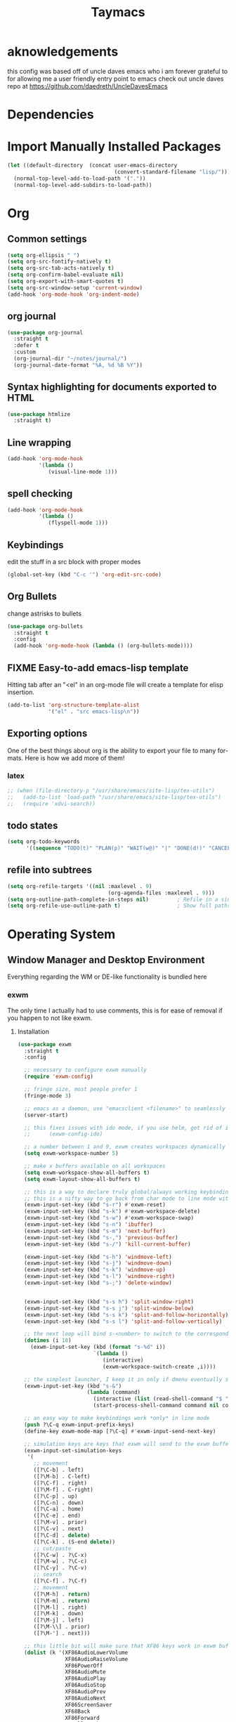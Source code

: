 #+STARTUP: overview
#+TITLE: Taymacs 
#+CREATOR: Taylor Hardy
#+LANGUAGE: en
#+OPTIONS: num:nil
#+ATTR_HTML: :style margin-left: auto; margin-right: auto;

* aknowledgements
this config was based off of uncle daves emacs who i am forever grateful to for allowing me a user friendly entry point to emacs check out uncle daves repo at https://github.com/daedreth/UncleDavesEmacs

* Dependencies 
* Import Manually Installed Packages
#+BEGIN_SRC emacs-lisp
  (let ((default-directory  (concat user-emacs-directory
                                    (convert-standard-filename "lisp/"))))
    (normal-top-level-add-to-load-path '("."))
    (normal-top-level-add-subdirs-to-load-path))
#+END_SRC

* Org
** Common settings

#+BEGIN_SRC emacs-lisp
  (setq org-ellipsis " ")
  (setq org-src-fontify-natively t)
  (setq org-src-tab-acts-natively t)
  (setq org-confirm-babel-evaluate nil)
  (setq org-export-with-smart-quotes t)
  (setq org-src-window-setup 'current-window)
  (add-hook 'org-mode-hook 'org-indent-mode)
#+END_SRC
** org journal
#+BEGIN_SRC emacs-lisp
  (use-package org-journal 
    :straight t
    :defer t
    :custom
    (org-journal-dir "~/notes/journal/")
    (org-journal-date-format "%A, %d %B %Y"))
#+END_SRC
** Syntax highlighting for documents exported to HTML
#+BEGIN_SRC emacs-lisp
  (use-package htmlize
    :straight t)
#+END_SRC

** Line wrapping
#+BEGIN_SRC emacs-lisp
  (add-hook 'org-mode-hook
            '(lambda ()
               (visual-line-mode 1)))
#+END_SRC
** spell checking
#+BEGIN_SRC emacs-lisp
  (add-hook 'org-mode-hook
            '(lambda ()
               (flyspell-mode 1)))
#+END_SRC
** Keybindings
edit the stuff in a src block with proper modes
#+BEGIN_SRC emacs-lisp
  (global-set-key (kbd "C-c '") 'org-edit-src-code)
#+END_SRC

** Org Bullets
change astrisks to bullets
#+BEGIN_SRC emacs-lisp
  (use-package org-bullets
    :straight t
    :config
    (add-hook 'org-mode-hook (lambda () (org-bullets-mode))))
#+END_SRC

** FIXME Easy-to-add emacs-lisp template
Hitting tab after an "<el" in an org-mode file will create a template for elisp insertion.
#+BEGIN_SRC emacs-lisp
  (add-to-list 'org-structure-template-alist
               '("el" . "src emacs-lisp\n"))
#+END_SRC

** Exporting options
One of the best things about org is the ability to export your file to many formats.
Here is how we add more of them!

*** latex
#+BEGIN_SRC emacs-lisp
  ;; (when (file-directory-p "/usr/share/emacs/site-lisp/tex-utils")
  ;;   (add-to-list 'load-path "/usr/share/emacs/site-lisp/tex-utils")
  ;;   (require 'xdvi-search))
#+END_SRC

** todo states
#+BEGIN_SRC emacs-lisp
  (setq org-todo-keywords
        '((sequence "TODO(t)" "PLAN(p)" "WAIT(w@)" "|" "DONE(d!)" "CANCELED(c@)" "MISSED(m@)")))
#+END_SRC
** refile into subtrees
#+BEGIN_SRC emacs-lisp
  (setq org-refile-targets '((nil :maxlevel . 9)
                                  (org-agenda-files :maxlevel . 9)))
  (setq org-outline-path-complete-in-steps nil)         ; Refile in a single go
  (setq org-refile-use-outline-path t)                  ; Show full paths for refiling
#+END_SRC
* Operating System
** Window Manager and Desktop Environment
Everything regarding the WM or DE-like functionality is bundled here

*** exwm
The only time I actually had to use comments, this is for ease of removal if you happen to not like exwm.
**** Installation
#+BEGIN_SRC emacs-lisp
  (use-package exwm
    :straight t
    :config

    ;; necessary to configure exwm manually
    (require 'exwm-config)

    ;; fringe size, most people prefer 1 
    (fringe-mode 3)

    ;; emacs as a daemon, use "emacsclient <filename>" to seamlessly edit files from the terminal directly in the exwm instance
    (server-start)

    ;; this fixes issues with ido mode, if you use helm, get rid of it
    ;;      (exwm-config-ido)

    ;; a number between 1 and 9, exwm creates workspaces dynamically so I like starting out with 1
    (setq exwm-workspace-number 5)

    ;; make x buffers available on all workspaces
    (setq exwm-workspace-show-all-buffers t)
    (setq exwm-layout-show-all-buffers t)

    ;; this is a way to declare truly global/always working keybindings
    ;; this is a nifty way to go back from char mode to line mode without using the mouse
    (exwm-input-set-key (kbd "s-r") #'exwm-reset)
    (exwm-input-set-key (kbd "s-k") #'exwm-workspace-delete)
    (exwm-input-set-key (kbd "s-w") #'exwm-workspace-swap)
    (exwm-input-set-key (kbd "s-n") 'ibuffer)
    (exwm-input-set-key (kbd "s-m") 'next-buffer)
    (exwm-input-set-key (kbd "s-,") 'previous-buffer)
    (exwm-input-set-key (kbd "s-/") 'kill-current-buffer) 

    (exwm-input-set-key (kbd "s-h") 'windmove-left)
    (exwm-input-set-key (kbd "s-j") 'windmove-down)
    (exwm-input-set-key (kbd "s-k") 'windmove-up)
    (exwm-input-set-key (kbd "s-l") 'windmove-right) 
    (exwm-input-set-key (kbd "s-;") 'delete-window) 


    (exwm-input-set-key (kbd "s-s h") 'split-window-right)
    (exwm-input-set-key (kbd "s-s j") 'split-window-below)
    (exwm-input-set-key (kbd "s-s k") 'split-and-follow-horizontally)
    (exwm-input-set-key (kbd "s-s l") 'split-and-follow-vertically)

    ;; the next loop will bind s-<number> to switch to the corresponding workspace
    (dotimes (i 10)
      (exwm-input-set-key (kbd (format "s-%d" i))
                          `(lambda ()
                             (interactive)
                             (exwm-workspace-switch-create ,i))))

    ;; the simplest launcher, I keep it in only if dmenu eventually stopped working or something
    (exwm-input-set-key (kbd "s-&")
                        (lambda (command)
                          (interactive (list (read-shell-command "$ ")))
                          (start-process-shell-command command nil command)))

    ;; an easy way to make keybindings work *only* in line mode
    (push ?\C-q exwm-input-prefix-keys)
    (define-key exwm-mode-map [?\C-q] #'exwm-input-send-next-key)

    ;; simulation keys are keys that exwm will send to the exwm buffer upon inputting a key combination
    (exwm-input-set-simulation-keys
     '(
       ;; movement
       ([?\C-b] . left)
       ([?\M-b] . C-left)
       ([?\C-f] . right)
       ([?\M-f] . C-right)
       ([?\C-p] . up)
       ([?\C-n] . down)
       ([?\C-a] . home)
       ([?\C-e] . end)
       ([?\M-v] . prior)
       ([?\C-v] . next)
       ([?\C-d] . delete)
       ([?\C-k] . (S-end delete))
       ;; cut/paste
       ([?\C-w] . ?\C-x)
       ([?\M-w] . ?\C-c)
       ([?\C-y] . ?\C-v)
       ;; search
       ([?\C-f] . ?\C-f)
       ;; movement
       ([?\M-h] . return)
       ([?\M-m] . return)
       ([?\M-l] . right)
       ([?\M-k] . down)
       ([?\M-j] . left)
       ([?\M-\\] . prior)
       ([?\M-'] . next)))

    ;; this little bit will make sure that XF86 keys work in exwm buffers as well
    (dolist (k '(XF86AudioLowerVolume
                 XF86AudioRaiseVolume
                 XF86PowerOff
                 XF86AudioMute
                 XF86AudioPlay
                 XF86AudioStop
                 XF86AudioPrev
                 XF86AudioNext
                 XF86ScreenSaver
                 XF68Back
                 XF86Forward
                 Scroll_Lock
                 print))
      (cl-pushnew k exwm-input-prefix-keys))

    (require 'exwm-randr)
    (setq exwm-randr-workspace-output-plist '(0 "eDP-1" 1 "eDP-1" 2 "HDMI-1"  3 "HDMI-1"  4 "HDMI-1"  5 "HDMI-1"   ))
    (add-hook 'exwm-randr-screen-change-hook
              (lambda ()
                (start-process-shell-command
                 "xrandr" nil "xrandr --output HDMI-1 --mode 1920x1080 --pos 0x0 --rotate normal --output eDP-1 --primary --mode 1920x1200 --pos 1920x300 --rotate normal")))
    (exwm-randr-enable)
    ;; this just enables exwm, it started automatically once everything is ready
    (exwm-enable))'
  (shell-command "picom --config ~/.config/picom.conf -b")
#+END_SRC
*** Multi monitor
#+BEGIN_SRC emacs-lisp
#+END_SRC
*** exwm edit
#+BEGIN_SRC emacs-lisp
  (use-package exwm-edit
    :straight t)
#+END_SRC
*** System tray
#+BEGIN_SRC emacs-lisp
  (require 'exwm-systemtray)
  (exwm-systemtray-enable)
#+END_SRC

*** Launchers
**** dmenu for emacs
#+BEGIN_SRC emacs-lisp
  (use-package dmenu
    :straight t
    :bind
    ("s-SPC" . 'dmenu))
#+END_SRC
*** windows
**** switch-window
switch window uses an ace type jump if more than 2 windows are open
#+BEGIN_SRC emacs-lisp
  (use-package switch-window
    :straight t
    :config
    (setq switch-window-input-style 'minibuffer)
    (setq switch-window-increase 4)
    (setq switch-window-threshold 2)
    (setq switch-window-shortcut-style 'qwerty)
    (setq switch-window-qwerty-shortcuts
          '("a" "s" "d" "f" "j" "k" "l" "i" "o"))
    :bind
    ([remap other-window] . switch-window))
#+END_SRC

**** Following window splits
After you split a window, your focus remains in the previous one.
This annoyed me so much I wrote these two, they take care of it.
#+BEGIN_SRC emacs-lisp
  (defun split-and-follow-horizontally ()
    (interactive)
    (split-window-below)
    (balance-windows)
    (other-window 1))
  (global-set-key (kbd "C-x 2") 'split-and-follow-horizontally)

  (defun split-and-follow-vertically ()
    (interactive)
    (split-window-right)
    (balance-windows)
    (other-window 1))
  (global-set-key (kbd "C-x 3") 'split-and-follow-vertically)
#+END_SRC
*** Dashboard
Dashboard with recent files and projects
#+BEGIN_SRC emacs-lisp
  (use-package dashboard
    :straight t
    :config
    (dashboard-setup-startup-hook)
    (setq dashboard-startup-banner "~/.emacs.d/img/dashLogo.png")
    (setq dashboard-items '((recents  . 5)
                            (projects . 5)))
    (setq dashboard-banner-logo-title "TAYMACS"))
#+END_SRC

*** Modeline
**** Clock
***** Time format
#+BEGIN_SRC emacs-lisp
  (setq display-time-24hr-format nil)
  (setq display-time-format "%H:%M %m/%d")
#+END_SRC

***** Enabling the mode
This turns on the clock globally.
#+BEGIN_SRC emacs-lisp
  (display-time-mode 1)
#+END_SRC
*** screen reader
**** eloud
#+BEGIN_SRC emacs-lisp
  (use-package eloud
    :straight t
    :config
    (setq eloud-espeak-path "/usr/bin/espeak"))
#+END_SRC

*** Diminishing modes
Your modeline is sacred, and if you have a lot of modes enabled, as you will if you use this config,
you might end up with a lot of clutter there, the package =diminish= disables modes on the mode line but keeps
them running, it just prevents them from showing up and taking up space.

*THIS WILL BE REMOVED SOON AS USE-PACKAGE HAS THE FUNCTIONALITY BUILT IN*

Edit this list as you see fit!
#+BEGIN_SRC emacs-lisp
  (use-package diminish
    :straight t
    :init
    (diminish 'which-key-mode)
    (diminish 'linum-relative-mode)
    (diminish 'hungry-delete-mode)
    (diminish 'visual-line-mode)
    (diminish 'subword-mode)
    (diminish 'beacon-mode)
    (diminish 'irony-mode)
    (diminish 'page-break-lines-mode)
    (diminish 'auto-revert-mode)
    (diminish 'rainbow-delimiters-mode)
    (diminish 'editorconfig-mode)
    (diminish 'subl-mode)
    (diminish 'emo-mode)
    (diminish 'org-indent-mode)
    (diminish 'projectile-mode)
    (diminish 'helm-mode)
    (diminish 'company-mode)
    (diminish 'undo-tree-mode)
    (diminish 'ivy-mode)
    (diminish 'flycheck-mode)
    (diminish 'evil-collection-unimpaired-mode)
    (diminish 'yas-minor-mode)
    (diminish 'org-src-mode)
    (diminish 'eldoc-mode)
    (diminish 'coverlay-minor-mode)
    (diminish 'css-in-js-mode)
    (diminish 'rainbow-mode))
#+END_SRC
*** DONE emacs notification system
- State "DONE"       from "TODO"       [2023-01-25 Wed 20:18]
#+BEGIN_SRC emacs-lisp
  (use-package alert
    :straight t
    :init
    (setq alert-default-style 'notifications)) ;using wired-notif
#+END_SRC

** buffer management
*** Always murder current buffer
Doing =C-x k= should kill the current buffer at all times, we have =ibuffer= for more sophisticated thing.
#+BEGIN_SRC emacs-lisp
  (defun kill-current-buffer ()
    "Kills the current buffer."
    (interactive)
    (kill-buffer (current-buffer)))
  (global-set-key (kbd "C-x k") 'kill-current-buffer)
#+END_SRC

*** Kill buffers without asking for confirmation
Unless you have the muscle memory, I recommend omitting this bit, as you may lose progress for no reason when working.
#+BEGIN_SRC emacs-lisp
  (setq kill-buffer-query-functions (delq 'process-kill-buffer-query-function kill-buffer-query-functions))
#+END_SRC

*** Turn switch-to-buffer into ibuffer
I don't understand how ibuffer isn't the default option by now.
It's vastly superior in terms of ergonomics and functionality, you can delete buffers, rename buffer, move buffers, organize buffers etc.
#+BEGIN_SRC emacs-lisp
  (global-set-key (kbd "C-x b") 'ibuffer)
#+END_SRC

**** expert-mode
If you feel like you know how ibuffer works and need not to be asked for confirmation after every serious command, enable this as follows.
#+BEGIN_SRC emacs-lisp
  ;;(setq ibuffer-expert t)
#+END_SRC

*** rename eww buffer to title of page
#+BEGIN_SRC emacs-lisp
  (when (fboundp 'eww)
    (defun xah-rename-eww-buffer ()
      "Rename `eww-mode' buffer so sites open in new page.
  URL `http://xahlee.info/emacs/emacs/emacs_eww_web_browser.html'
  Version 2017-11-10"
      (let (($title (plist-get eww-data :title)))
        (when (eq major-mode 'eww-mode )
          (if $title
              (rename-buffer (concat "eww " $title ) t)
            (rename-buffer "eww" t)))))

    (add-hook 'eww-after-render-hook 'xah-rename-eww-buffer))
#+END_SRC

*** Editing with sudo
Pretty self-explanatory, useful as hell if you use exwm.
#+BEGIN_SRC emacs-lisp
  (use-package sudo-edit
    :straight t
    :bind
    ("s-e" . sudo-edit))
#+END_SRC

*** autoname the buffers
#+BEGIN_SRC emacs-lisp
  ;; autoname buffers
  (add-hook 'exwm-update-class-hook
            (lambda ()
              (exwm-workspace-rename-buffer exwm-class-name)))
#+END_SRC

** system admin
#+BEGIN_SRC emacs-lisp
  (use-package helm-system-packages
    :straight t)
#+END_SRC
* Command Completion
** helm
#+BEGIN_SRC emacs-lisp
  (use-package helm
    :straight t
    :bind
    ("C-x C-f" . 'helm-find-files)
    ("C-x C-b" . 'helm-buffers-list)
    ("M-x" . 'helm-M-x)
    :config
    ;; (defun daedreth/helm-hide-minibuffer ()
    ;;   (when (with-helm-buffer helm-echo-input-in-header-line)
    ;;     (let ((ov (make-overlay (point-min) (point-max) nil nil t)))
    ;;       (overlay-put ov 'window (selected-window))
    ;;       (overlay-put ov 'face
    ;;                    (let ((bg-color (face-background 'default nil)))
    ;;                      `(:background ,bg-color :foreground ,bg-color)))
    ;;       (setq-local cursor-type nil))))
    ;; (add-hook 'helm-minibuffer-set-up-hook 'daedreth/helm-hide-minibuffer)

    ;; (setq helm-autoresize-max-height 0
    ;;       helm-autoresize-min-height 40
    ;;       helm-M-x-fuzzy-match t
    ;;       helm-buffers-fuzzy-matching t
    ;;       helm-recentf-fuzzy-match t
    ;;       helm-semantic-fuzzy-match t
    ;;       helm-imenu-fuzzy-match t
    ;;       helm-split-window-in-side-p nil
    ;;       helm-move-to-line-cycle-in-source nil
    ;;       helm-ff-search-library-in-sexp t
    ;;       helm-scroll-amount 8 
    ;;       helm-echo-input-in-header-line t)
    :init
    (helm-mode 1))

  ;; (require 'helm-config)    
  (helm-autoresize-mode 0)
  ;; (define-key helm-find-files-map (kbd "C-b") 'helm-find-files-up-one-level)
  ;; (define-key helm-find-files-map (kbd "C-f") 'helm-execute-persistent-action)
  #+END_SRC
*** silver searcher helm
  #+BEGIN_SRC emacs-lisp
    (use-package helm-ag
      :straight t)
  #+END_SRC
#+END_SRC
* Configuration
** Visiting the configuration
Quickly edit =~/.emacs.d/config.org=
#+BEGIN_SRC emacs-lisp
  (defun config-visit ()
    (interactive)
    (find-file "~/.emacs.d/config.org"))
  (global-set-key (kbd "C-c e") 'config-visit)
#+END_SRC

** Reloading the configuration
Simply pressing =Control-c r= will reload this file, very handy.
You can also manually invoke =config-reload=.
#+BEGIN_SRC emacs-lisp
  (defun config-reload ()
    "Reloads ~/.emacs.d/config.org at runtime"
    (interactive)
    (org-babel-load-file (expand-file-name "~/.emacs.d/config.org")))
  (global-set-key (kbd "C-c r") 'config-reload)
#+END_SRC
** which-key
automatic cheat sheet once you press part of a key series
#+BEGIN_SRC emacs-lisp
  (use-package which-key
    :straight t
    :config
    (which-key-mode))
#+END_SRC
* Applications
** youtube-dl
#+BEGIN_SRC emacs-lisp
  (defun play-youtube (url)
    "plays youtube."
    (interactive "sUrl of video: ")
  (shell-command (concat "youtube-dl " url " --add-metadata --write-info-json &" ))
  (emms-add-file (substring (shell-command-to-string (concat "youtube-dl " url " --get-filename ")) 0 -1)))

#+END_SRC
** irc
*** circe
*** erc, also known as "a way to ask for help on #emacs"
**** TODO find a way to ignore some channels and only show notifications in modeline
**** Some common settings
This also hides some of the channel messages to avoid cluttering the buffer.
The other line changes the prompt for each channel buffer to match the channel name,
this way you always know who you are typing to.
#+BEGIN_SRC emacs-lisp
  (setq erc-nick "htayj")
  (setq erc-prompt (lambda () (concat "[" (buffer-name) "]")))
  (setq erc-hide-list '("JOIN" "PART" "QUIT"))
  (setq erc-interpret-mirc-color t)
  (setq erc-modules
     '(completion log notifications hl-nicks netsplit fill button match track readonly networks ring autojoin noncommands irccontrols move-to-prompt stamp menu list))
  '(erc-prompt-for-password nil)


  (setq erc-track-exclude-types '("JOIN" "KICK" "NICK" "PART" "333" "353"))
#+END_SRC

**** selectable server list
this changes the =erc= history to include the server I connect to often.
#+BEGIN_SRC emacs-lisp
  (setq erc-server-history-list '("irc.libera.chat"
                                   "irc.deft.com"
                                   "localhost"))
  (setq erc-autojoin-channels-alist '( ("libera.chat" "#pine64" "#fsf" "#searx" "#guix" "#emacs" "#hurd" "#guix" "#lisp" "##trans" "##transgeeks") ))

  (setq erc-autojoin-timing 'ident)

  (setq erc-track-exclude
     '("##latinitas" "##latin" "#EsperantoAmeriko#1" "#kulupupitokipona#1"))
#+END_SRC

**** Nick highlighting
You can even highlight nicks to make the buffers a bit more visually pleasing and easier to look at.
#+BEGIN_SRC emacs-lisp
  (use-package erc-hl-nicks
    :straight t
    :config
    (erc-update-modules))
#+END_SRC
*** ELIM
#+BEGIN_SRC emacs-lisp
  ;; (add-to-list 'load-path "~/elim/elisp")
  ;; (load-library "garak")
#+END_SRC
*** Circe
another irc client
#+BEGIN_SRC emacs-lisp
    (use-package circe
      :straight t)
#+END_SRC
** EMMS 
There is many backends, many players and codecs for EMMS, we use mpd now.

**** Basic setup for mpd
The non XF86 keys are made to be somewhat logical to follow and easy to remember.
At the bottom part of the configuration, you will notice how XF86 keys are used
by default, so unless you keyboard is broken it should work out of the box.
Obviously you might have to adjust /server-name/ and /server-port/ to fit your configuration.
#+BEGIN_SRC emacs-lisp
  (use-package emms
    :straight t
    :config
    (require 'emms-setup)
    ;; (require 'emms-player-mpd)
    (emms-all) ; don't change this to values you see on stackoverflow questions if you expect emms to work
    (setq emms-seek-seconds 5)
    (emms-default-players)
    (setq emms-player-list '(emms-player-mpd))
    (setq emms-info-functions '(emms-info-mpd))
    (setq emms-player-mpd-server-name "localhost")
    (setq emms-player-mpd-server-port "6600")     
    (setq emms-source-file-default-directory "~/Media/")
    :bind
    ;; ("s-m p" . emms)
    ;; ("s-m b" . emms-smart-browse)
    ;; ("s-m r" . emms-player-mpd-update-all-reset-cache)
    ("<XF86AudioPrev>" . emms-previous)
    ("<XF86AudioNext>" . emms-next)
    ("<XF86AudioPlay>" . emms-pause)
    ("<XF86AudioPause>" . emms-pause)
    ("<XF86AudioStop>" . emms-stop))
#+END_SRC

**** MPC Setup
***** Setting the default port
We use non-default settings for the socket, to use the built in =mpc= functionality we need to set up a variable.
Adjust according to your setup.
#+BEGIN_SRC emacs-lisp
  (setq mpc-host "localhost:6601")
#+END_SRC
**** mpv
#+BEGIN_SRC emacs-lisp
  ;;   (use-package emms-player-mpv
  ;; :straight t
  ;; :config
  ;; (add-to-list 'emms-player-list 'emms-player-mpv))
#+END_SRC
**** Some more fun stuff
***** Starting the daemon from within emacs
If you have an absolutely massive music library, it might be a good idea to get rid of =mpc-update=
and only invoke it manually when needed.
#+BEGIN_SRC emacs-lisp
  (defun mpd/start-music-daemon ()
    "Start MPD, connects to it and syncs the metadata cache."
    (interactive)
    (shell-command "mpd")
    (mpd/update-database)
    (emms-player-mpd-connect)
    (emms-cache-set-from-mpd-all)
    (message "MPD Started!"))
  ;;(global-set-key (kbd "s-m c") 'mpd/start-music-daemon)
#+END_SRC

***** Killing the daemon from within emacs
#+BEGIN_SRC emacs-lisp
  (defun mpd/kill-music-daemon ()
    "Stops playback and kill the music daemon."
    (interactive)
    (emms-stop)
    (call-process "killall" nil nil nil "mpd")
    (message "MPD Killed!"))
  ;;(global-set-key (kbd "s-m k") 'mpd/kill-music-daemon)
#+END_SRC
***** Updating the database easily.
#+BEGIN_SRC emacs-lisp
  (defun mpd/update-database ()
    "Updates the MPD database synchronously."
    (interactive)
    (call-process "mpc" nil nil nil "update")
    (message "MPD Database Updated!"))
  ;;(global-set-key (kbd "s-m u") 'mpd/update-database)
#+END_SRC
*** Audio controls
This is a set of bindings to my XF86 keys that invokes pulsemixer with the correct parameters

**** Volume modifier
It goes without saying that you are free to modify the modifier as you see fit, 4 is good enough for me though.
#+BEGIN_SRC emacs-lisp
  (defconst volumeModifier "4")
#+END_SRC

**** Functions to start processes
#+BEGIN_SRC emacs-lisp
  (defun audio/mute ()
    (interactive)
    (start-process "audio-mute" nil "pulsemixer" "--toggle-mute"))

  (defun audio/raise-volume ()
    (interactive)
    (start-process "raise-volume" nil "pulsemixer" "--change-volume" (concat "+" volumeModifier)))

  (defun audio/lower-volume ()
    (interactive)
    (start-process "lower-volume" nil "pulsemixer" "--change-volume" (concat "-" volumeModifier)))
#+END_SRC

**** Keybindings to start processes
You can also change those if you'd like, but I highly recommend keeping 'em the same, chances are, they will just work.
#+BEGIN_SRC emacs-lisp
  (global-set-key (kbd "<XF86AudioMute>") 'audio/mute)
  (global-set-key (kbd "<XF86AudioRaiseVolume>") 'audio/raise-volume)
  (global-set-key (kbd "<XF86AudioLowerVolume>") 'audio/lower-volume)
#+END_SRC
** File Manager
*** Dired
#+BEGIN_SRC emacs-lisp
  (setq-default dired-listing-switches "-alh")
  (use-package all-the-icons-dired
    :straight t
    :hook (dired-mode . all-the-icons-dired-mode)
    )
#+END_SRC
** The terminal
*** Default shell
#+BEGIN_SRC emacs-lisp
  (defvar my-term-shell "/bin/bash")
  (defadvice ansi-term (before force-bash)
    (interactive (list my-term-shell)))
  (ad-activate 'ansi-term)
#+END_SRC
** web browser
*** elpher for gopher and gem
#+BEGIN_SRC emacs-lisp
  (use-package elpher
    :straight t)
#+END_SRC
*** w3m
#+BEGIN_SRC emacs-lisp
  (use-package w3m
    :straight t)
#+END_SRC
*** ace-link for eww 
#+BEGIN_SRC emacs-lisp
  (use-package ace-link
    :straight t
    :config
    (ace-link-setup-default)
  )


#+END_SRC
** elfeed
replacing gnus with elfeed
*** COMMENT elfeed itself
#+BEGIN_SRC emacs-lisp
  (use-package elfeed
    :straight t
    :custom
    (elfeed-search-filter "@6-months-ago +unread -vid"))
#+END_SRC
*** COMMENT elfeed goodies
*** COMMENT org mode feed list
#+BEGIN_SRC emacs-lisp
    (use-package elfeed-org
      :straight t
    :config
(elfeed-org)
(setq rmh-elfeed-org-files (list "~/Dropbox/newsfeeds.org" )))
#+END_SRC
** COMMENT gnus
*** COMMENT hackernews in gnus
i may turn this back on once i have a better grasp of gnus

#+BEGIN_SRC emacs-lisp
    (use-package nnhackernews
      :straight t
    :config
(add-to-list 'gnus-secondary-select-methods '(nnhackernews "")))

#+END_SRC
*** reddit in gnus
i may turn this back on once i have a better grasp of gnus
#+BEGIN_SRC emacs-lisp
  ;; (use-package nnreddit
  ;; :straight t
  ;; :config 

  ;; (add-to-list 'gnus-secondary-select-methods '(nnreddit "")))
#+END_SRC
*** convert atom feeds to rss
#+BEGIN_SRC emacs-lisp

  ;; (require 'mm-url)
  ;; (defadvice mm-url-insert (after DE-convert-atom-to-rss () )
  ;;   "Converts atom to RSS by calling xsltproc."
  ;;   (when (re-search-forward "xmlns=\"http://www.w3.org/.*/Atom\"" 
  ;; 			   nil t)
  ;;     (goto-char (point-min))
  ;;     (message "Converting Atom to RSS... ")
  ;;     (call-process-region (point-min) (point-max) 
  ;; 			 "xsltproc" 
  ;; 			 t t nil 
  ;; 			 (expand-file-name "~/atom2rss.xsl") "-")
  ;;     (goto-char (point-min))
  ;;     (message "Converting Atom to RSS... done")))

  ;; (ad-activate 'mm-url-insert)

#+END_SRC

** DONE COMMENT slack
- State "DONE"       from "TODO"       [2023-01-25 Wed 20:18]
#+BEGIN_SRC emacs-lisp
  ;; https://github.com/jackellenberger/emojme#user-content-finding-a-slack-cookie

  (use-package websocket :straight t)
  (use-package request :straight t)
  (use-package oauth2 :straight t)
  (use-package slack
    :straight t
    :after evil
    :init
    (setq slack-buffer-emojify t) ;; if you want to enable emoji, default nil
    (setq slack-prefer-current-team t)
    :config
    (slack-register-team
     :name "codemettle"
     :default t
     :token (auth-source-pick-first-password
           :host "codemettle.slack.com"
           :user "slack^token")
     :cookie (auth-source-pick-first-password
           :host "codemettle.slack.com"
           :user "slack^cookie")
     :subscribed-channels '(random)
     :full-and-display-names t)
    (evil-define-key 'normal slack-info-mode-map
      ",u" 'slack-room-update-messages)
    (evil-define-key 'normal slack-mode-map
      ",c" 'slack-buffer-kill
      ",ra" 'slack-message-add-reaction
      ",rr" 'slack-message-remove-reaction
      ",rs" 'slack-message-show-reaction-users
      ",pl" 'slack-room-pins-list
      ;; ",pa" 'slack-message-pins-add
      ;; ",pr" 'slack-message-pins-remove
      ",mm" 'slack-message-write-another-buffer
      ",me" 'slack-message-edit
      ",md" 'slack-message-delete
      ",u" 'slack-room-update-messages
      ",2" 'slack-message-embed-mention
      ",3" 'slack-message-embed-channel
      "\C-n" 'slack-buffer-goto-next-message
      "\C-p" 'slack-buffer-goto-prev-message)
    (evil-define-key 'normal slack-edit-message-mode-map
      ",k" 'slack-message-cancel-edit
      ",s" 'slack-message-send-from-buffer
      ",2" 'slack-message-embed-mention
      ",3" 'slack-message-embed-channel) )


  (use-package helm-slack
    :straight (helm-slack :type git :host github :repo "yuya373/helm-slack") 
    :after (slack)) ;; optional
#+END_SRC

** gptel for a real interface to chatgpt

#+BEGIN_SRC emacs-lisp
  (use-package gptel
    :straight t
    :config
    (setq gptel-api-key (auth-source-pick-first-password
             :host "chatgpt")))
#+END_SRC


** TODO discord in emacs
** TODO everything in emacs
** TODO email
#+BEGIN_SRC emacs-lisp

  ;; (use-package mu4e
  ;;   :straight t)
  (setq
    rmail-primary-inbox-list '("pop://taylor%40taylorhardy.net@pop.gmail.com")
    rmail-preserve-inbox t
    user-full-name "Taylor Hardy"
    user-mail-address "taylor@taylorhardy.net")
#+END_SRC
** byzanz record
use byzanz to record the screen, with ability to select region
#+BEGIN_SRC emacs-lisp
  (defun emacs-byzanz-record (&optional w h x y)
    (interactive)

      (add-to-list 'display-buffer-alist
      (cons "emacs-record" (cons #'display-buffer-no-window nil)))
    (async-shell-command (format "byzanz-record -e \"bash -c 'exec -a emacs_record sleep infinity'\" %s" (concat (getenv "HOME") "/" (subseq (number-to-string (float-time)) 0 10) ".gif")) "emacs-record")
   )

  (defun emacs-byzanz-record-stop ()
    (interactive)
    (shell-command "pkill -xef 'emacs_record infinity'")
    )
  (defun byzanz-record-region ()
    (interactive)
    (when window-system
        (call-process "import" nil nil nil ".newScreen.png")
        (let ((width (shell-command-to-string "identify -format '%w' .newScreen.png"))
              (height (shell-command-to-string "identify -format '%h' .newScreen.png"))
              (xoff (shell-command-to-string "identify -format '%X' .newScreen.png"))
              (yoff (shell-command-to-string "identify -format '%Y' .newScreen.png")))
          (message (format "capturing on: w:%s h:%s X:%s Y:%s" width height xoff yoff))
          (message (format "byzanz-record -w %s -h %s -x %s -y %s -e \"bash -c 'exec -a emacs_record sleep infinity'\" %s" width height xoff yoff (concat (getenv "HOME") "/" (subseq (number-to-string (float-time)) 0 10) ".gif")) )
          (add-to-list 'display-buffer-alist
                       (cons "emacs-record" (cons #'display-buffer-no-window nil)))
          (async-shell-command (format "byzanz-record -w %s -h %s -x %s -y %s -e \"bash -c 'exec -a emacs_record sleep infinity'\" %s" width height xoff yoff (concat (getenv "HOME") "/" (subseq (number-to-string (float-time)) 0 10) ".gif")) "emacs-record" )
          )
        (call-process "rm" nil nil nil ".newScreen.png")
        (message "byzanz capture started")) )
#+END_SRC

** COMMENT eaf
gui applications from inside emacs using python repl connected to the lisp
#+BEGIN_SRC emacs-lisp
  (use-package eaf
    :load-path "~/.emacs.d/site-lisp/emacs-application-framework" ; Set to "/usr/share/emacs/site-lisp/eaf" if installed from AUR
    :custom
    (eaf-find-alternate-file-in-dired t)
    :config
    (define-key dired-mode-map (kbd "e") 'eaf-open-this-from-dired)
    (require 'eaf-camera)
    (require 'eaf-music-player)
    (require 'eaf-org-previewer)
    (require 'eaf-pdf-viewer)
    (require 'eaf-jupyter)
    (require 'eaf-video-player)
    (require 'eaf-browser)
    (require 'eaf-markdown-previewer)
    (require 'eaf-image-viewer)
    (require 'eaf-mindmap)
    (require 'eaf-system-monitor))
#+END_SRC


** Default browser
I use eww for most browsing, and I use qutebrowser when I need to open something in an external browser.
#+BEGIN_SRC emacs-lisp
  (setq browse-url-browser-function 'eww-browse-url
        browse-url-generic-program "qutebrowser")

  (setq eww-search-prefix "http://www.duckduckgo.com/lite?q=")
  ;; (setq eww-search-prefix "http://localhost/?preferences=eJx9VsFu5DYM_Zr6YiTodg89zaFoUewCBbJosr0atER7uJZErSSPo3x9qRmPR55se8ggpqnHR_KRsoKEIwfCeBjRYQDTGHDjDCMe0D18fW4MKzDloYE5sWLrDSY8nJ8GVnM8vIQZGwjqSCfsEmvIhz_BRGzICkznA79eLRbTkfXhy9PzSxNhwIjl3OHnJh3R4iFSQW8Cxtmk2LHrHC5dgn49rpk6ecnmhOHAII-PHMaGo4LwEFMWnoZHUqzx1IA-gVOouzXICkEReiNWdCM5SZus7rtuTf6nX35faCJLjva2PtfPGHghXVscCKXaUDj0GMauo1QQOGhHU-0BbyYHUrG2RbTgEqk2qiMbEMSoCCULeWezRcshtymAi0Yat2Mweta6cBjIYBTDRGqCKPB2jqQKOBvSiUNAJ8Xd_AJqTUl4lm7FM4k3B7bGDnOfR7RxTebDa-XtMsAtBrkTaeJZXOUf5OKxHEVAUWLjji_zaLD1BnIL3leE9KzR1a4V6DVOhiPzD9OPrAhMa1ETlGQShOSLDivnQQcu_btGtPwNcbpTQSJ2EHZ9_75Id9pL6lUJtkpvKWsevWDvCEqERBavRSw6-z5z2jklkWTGCnoOPThN6gdkZhelePFYedc1tXwirDmlk4W3XTSfPa1sEk-ZE8cjT-BuZS4kT5zvyrfOeks77Q4BLBjqA66YeRxXtVX68ENsLwN5M4KfWkshcKXekUaZU4hpJ4T6dDWOKVt2Rmq3YxmnvYZtXzqy1eOq-zoDxDbykBYI2GoKqCSBvKajZzWVv1F0t2Bf6ocJzJ4Is7kb6EK2LIO2_KxQ19Cy3QoTpdRDOlXUNjFXytg36OZKyUC_4g6B3ESgam3CPMhG362KDx8__vpaYfRBtlftcAQxlZ8V9zLjG-ZlDC7HK5htDK49XPiVJnaPknzMjp0ssF1H1ircTWwtmw1JdKghQX3ccB8TPoZ6oCLPQe2C9JR6aRqmd118P8ceMaS5r0VSk7lNtx5bjYNcEmUsd_2uRVLpogdRkfTOe3JjKai3K5-dpDcmd92-lqGX07sSyLTJVmiLJe6nsVSjZ57eGeWeipTyvblIcRMkOajSjd_8o1_cfw7i5sgeXUDPlQQuyrl4NOj2Vy87fD_MlxPX82ep_W_KZ8_bte7NLODx8IljklsM5XtB1uH5Av3szi1DuVMDmwL2JIS735RCUe0fT5_FdwniIG_-IftgaMLuyGnCfOO-4ZfNe3kQ95cAorHQff37LwGR1YtBrM9ohk6icrBwVsrZdk5YShVAlFVMn15evjxXsa8urlOXr7MsnzBGdlEjskCJ_S8t36lz&q=" )
#+END_SRC


shrface for eww that is more like org mode
#+BEGIN_SRC emacs-lisp
  ;; (use-package shrface
  ;;   :defer t
  ;;   :straight t
  ;;   :config
  ;;   (shrface-basic)
  ;;   (shrface-trial)
  ;;   (setq shrface-href-versatile t))

  ;; (use-package eww
  ;;   :init
  ;;   (add-hook 'eww-after-render-hook #'shrface-mode)
  ;;   :config
  ;;   (require 'shrface))

#+END_SRC


sometimes i load a page and it has a lot of animated images and it makes eww crawl, or it has big images that make the page hard to read, so I dont open images by default, but this neat script i found lets you turn on and off images.
#+BEGIN_SRC emacs-lisp
  (defun my/eww-toggle-images ()
    "Toggle whether images are loaded and reload the current page from cache."
    (interactive)
    (setq-local shr-inhibit-images (not shr-inhibit-images))
    (eww-reload t)
    (message "Images are now %s"
             (if shr-inhibit-images "off" "on")))

  ;; (define-key eww-mode-map (kbd "I") #'my/eww-toggle-images)
  ;; (define-key eww-link-keymap (kbd "I") #'my/eww-toggle-images)

  ;; minimal rendering by default
  (setq-default shr-inhibit-images t)   ; toggle with `I`
  (setq-default shr-use-fonts nil)      ; toggle with `F`
#+END_SRC

this highlights syntax in eww, good for elisp snippets on the wiki.
#+BEGIN_SRC emacs-lisp
  ;; syntax highlighting 
  (use-package language-detection
    :straight t
    :config
    (require 'cl-lib)

    (defun eww-tag-pre (dom)
      (let ((shr-folding-mode 'none)
            (shr-current-font 'default))
        (shr-ensure-newline)
        (insert (eww-fontify-pre dom))
        (shr-ensure-newline)))

    (defun eww-fontify-pre (dom)
      (with-temp-buffer
        (shr-generic dom)
        (let ((mode (eww-buffer-auto-detect-mode)))
          (when mode
            (eww-fontify-buffer mode)))
        (buffer-string)))

    (defun eww-fontify-buffer (mode)
      (delay-mode-hooks (funcall mode))
      (font-lock-default-function mode)
      (font-lock-default-fontify-region (point-min)
                                        (point-max)
                                        nil))

    (defun eww-buffer-auto-detect-mode ()
      (let* ((map '((ada ada-mode)
                    (awk awk-mode)
                    (c c-mode)
                    (cpp c++-mode)
                    (clojure clojure-mode lisp-mode)
                    (csharp csharp-mode java-mode)
                    (css css-mode)
                    (dart dart-mode)
                    (delphi delphi-mode)
                    (emacslisp emacs-lisp-mode)
                    (erlang erlang-mode)
                    (fortran fortran-mode)
                    (fsharp fsharp-mode)
                    (go go-mode)
                    (groovy groovy-mode)
                    (haskell haskell-mode)
                    (html html-mode)
                    (java java-mode)
                    (javascript javascript-mode)
                    (json json-mode javascript-mode)
                    (latex latex-mode)
                    (lisp lisp-mode)
                    (lua lua-mode)
                    (matlab matlab-mode octave-mode)
                    (objc objc-mode c-mode)
                    (perl perl-mode)
                    (php php-mode)
                    (prolog prolog-mode)
                    (python python-mode)
                    (r r-mode)
                    (ruby ruby-mode)
                    (rust rust-mode)
                    (scala scala-mode)
                    (shell shell-script-mode)
                    (smalltalk smalltalk-mode)
                    (sql sql-mode)
                    (swift swift-mode)
                    (visualbasic visual-basic-mode)
                    (xml sgml-mode)))
             (language (language-detection-string
                        (buffer-substring-no-properties (point-min) (point-max))))
             (modes (cdr (assoc language map)))
             (mode (cl-loop for mode in modes
                            when (fboundp mode)
                            return mode)))
        (message (format "%s" language))
        (when (fboundp mode)
          mode)))

    (setq shr-external-rendering-functions
          '((pre . eww-tag-pre))))

#+END_SRC

** shr settings
#+BEGIN_SRC emacs-lisp
  (setq shr-indentation 2
        shr-width 90)
#+END_SRC

** Screenshots
I don't need scrot to take screenshots, or shutter or whatever tools you might have. This is enough.
These won't work in the terminal version or the virtual console, obvious reasons.

*** Screenshotting the entire screen
#+BEGIN_SRC emacs-lisp
  (defun daedreth/take-screenshot ()
    "Takes a fullscreen screenshot of the current workspace"
    (interactive)
    (when window-system
      (loop for i downfrom 3 to 1 do
            (progn
              (message (concat (number-to-string i) "..."))
              (sit-for 1)))
      (message "Cheese!")
      (sit-for 1)
      (start-process "screenshot" nil "import" "-window" "root" 
                     (concat (getenv "HOME") "/" (subseq (number-to-string (float-time)) 0 10) ".png"))
      (message "Screenshot taken!")))
  (global-set-key (kbd "<print>") 'daedreth/take-screenshot)
#+END_SRC

*** Screenshotting a region
#+BEGIN_SRC emacs-lisp
  (defun daedreth/take-screenshot-region ()
    "Takes a screenshot of a region selected by the user."
    (interactive)
    (when window-system
      (call-process "import" nil nil nil ".newScreen.png")
      (call-process "convert" nil nil nil ".newScreen.png" "-shave" "1x1"
                    (concat (getenv "HOME") "/" (subseq (number-to-string (float-time)) 0 10) ".png"))
      (call-process "rm" nil nil nil ".newScreen.png")))
  (global-set-key (kbd "S-<print>") 'daedreth/take-screenshot-region)
  (global-set-key (kbd "C-c o") 'daedreth/take-screenshot-region)
#+END_SRC
** vterm
sometimes need better than ansi-term

#+BEGIN_SRC emacs-lisp
  (use-package vterm
    :straight t)

#+END_SRC
** Git integration
*** magit
#+BEGIN_SRC emacs-lisp
  (use-package magit
    :straight t
    :config
    (setq magit-push-always-verify nil)
    (setq git-commit-summary-max-length 80)
    :bind
    ("C-c g" . sudo-edit))
#+END_SRC
*** git gutter
#+BEGIN_SRC emacs-lisp
  (use-package diff-hl
    :straight t
    :config
    (global-diff-hl-mode))
#+END_SRC
*** COMMENT magit forge
#+BEGIN_SRC emacs-lisp
  (use-package forge
    :straight t
    :after magit)

  ;; (straight-use-package '(tsx-mode :type git :host github :repo "phelrine/code-review" :branch "fix/closql-update"))
  (setq code-review-auth-login-marker 'forge)
#+END_SRC
** COMMENT ansi term enhancement
#+BEGIN_SRC emacs-lisp
  (defun singpolyma/term-insert-literal (key)
      "Take a keypress and insert it literally into a terminal."
      (interactive "cPress key:")
      (term-send-raw-string (format "%c" key))
      )

  (add-hook 'term-mode-hook (lambda ()
          (define-key evil-insert-state-map (kbd "C-'") 'singpolyma/term-insert-literal)
          )
#+END_SRC
** COMMENT chatgpt openai
#+BEGIN_SRC emacs-lisp
  ;; https://github.com/jackellenberger/emojme#user-content-finding-a-slack-cookie
  (require 'openai)
  ;; (el-get-bundle emacs-openai/openai) ;; optional
  ;; (use-package openai
  ;;   :straight t)
#+END_SRC

* Appearance
** Theme
*** high contrast

#+BEGIN_SRC emacs-lisp

  (use-package modus-themes
    :straight t 
    :init 
    (setq modus-vivendi-theme-slanted-constructs t
          modus-vivendi-theme-bold-constructs t
          modus-vivendi-theme-visible-fringes t
          modus-vivendi-theme-3d-modeline t
          modus-vivendi-theme-subtle-diffs t
          modus-vivendi-theme-intense-standard-completions t
          modus-vivendi-theme-distinct-org-blocks t
          modus-vivendi-theme-rainbow-org-src-blocks t
          modus-vivendi-theme-proportional-fonts t
          modus-vivendi-theme-rainbow-headings t
          modus-vivendi-theme-section-headings t)
    :config
    (load-theme 'modus-vivendi t))
#+END_SRC

*** Font
#+BEGIN_SRC emacs-lisp
  ;; Set default font
  (set-face-attribute 'default nil
                      :family "Hack"
                      :height 120
                      ;; :weight 'normal
                      :width 'normal)
  ;; set fallback font for emoji
  (set-fontset-font t nil (font-spec :size 20 :name "Unifont"))
#+END_SRC
*** ansi color names
#+BEGIN_SRC emacs-lisp
(setq ansi-color-names-vector
   ["#303030" "#f2241f" "#67b11d" "#b1951d" "#4f97d7" "#a31db1" "#28def0" "#b2b2b2"])
#+END_SRC
** emojis
add emoji rendering
#+BEGIN_SRC emacs-lisp
    (use-package emojify
      :straight t)
#+END_SRC
** UI modernization
*** Icons to make things pretty
M-x all-the-icons-install-fonts
#+BEGIN_SRC emacs-lisp
  (use-package all-the-icons
    :straight t)
#+END_SRC
* Text Editor
** evil
#+BEGIN_SRC emacs-lisp
  (use-package evil
    :straight t
    :init
    (setq evil-want-integration t)
    (setq evil-want-keybinding nil)
    :custom
    (evil-undo-system 'undo-tree)
    (evil-search-module 'isearch)
    :config
    (evil-mode 1)
    (setq evil-search-module 'isearch)
    (define-key evil-insert-state-map (kbd "C-g") 'evil-normal-state))

  (use-package evil-collection
    :after evil
    :straight t
    :config
    (evil-collection-init)
    (setq evil-want-keybinding t)
    (evil-set-initial-state 'eaf-mode 'emacs)
    (evil-set-initial-state 'exwm-mode 'emacs))
  (use-package evil-surround
    :straight t
    :config
    (global-evil-surround-mode 1))
#+END_SRC

** undo tree
#+BEGIN_SRC emacs-lisp
  (use-package undo-tree
    :straight t
    :config
    (setq undo-tree-history-directory-alist '(("." . "~/.emacs.d/undo")))
    (global-undo-tree-mode))
#+END_SRC

** Basic Interface Settings
These are setting that do not depend on packages and are built-in enhancements to the UI.

*** Looks
**** remove original dashboard
#+BEGIN_SRC emacs-lisp
  (setq inhibit-startup-message t)
#+END_SRC
**** Disable menus and scrollbars
If you like using any of those, change =-1= to =1=.
#+BEGIN_SRC emacs-lisp
  (tool-bar-mode -1)
  (menu-bar-mode -1)
  (scroll-bar-mode -1)
#+END_SRC

**** Set UTF-8 encoding
#+BEGIN_SRC emacs-lisp 
  (setq locale-coding-system 'utf-8)
  (set-terminal-coding-system 'utf-8)
  (set-keyboard-coding-system 'utf-8)
  (set-selection-coding-system 'utf-8)
  (prefer-coding-system 'utf-8)
#+END_SRC
**** Highlight current line
=hl-line= is awesome! It's not very awesome in the terminal version of emacs though, so we don't use that.
Besides, it's only used for programming.
#+BEGIN_SRC emacs-lisp
  (when window-system (add-hook 'prog-mode-hook 'hl-line-mode))
#+END_SRC

**** visual bell
#+BEGIN_SRC emacs-lisp
  (setq visible-bell t)
#+END_SRC


*** Functionality
**** backups and auto-saves
I don't use either, you might want to turn those from =nil= to =t= if you do.
#+BEGIN_SRC emacs-lisp
  (setq make-backup-files nil)
  (setq auto-save-default nil)
#+END_SRC

**** Change yes-or-no questions into y-or-n questions
#+BEGIN_SRC emacs-lisp
  (defalias 'yes-or-no-p 'y-or-n-p)
#+END_SRC

**** Async
use asynchronous processes wherever possible
#+BEGIN_SRC emacs-lisp
  (use-package async
    :straight t
    :init (dired-async-mode 1))
#+END_SRC

** TODO Projectile

*** Enable projectile globally
This makes sure that everything can be a project.

#+BEGIN_SRC emacs-lisp
  (use-package projectile
    :straight t
    :init (projectile-mode 1)
    :custom 
    (projectile-indexing-method 'hybrid)
    ;; :custom
    ;; (projectile-completion-system)
    :bind ("C-c p" . 'projectile-command-map))

  (use-package helm-projectile
    :straight t
    :config (helm-projectile-on))
  (use-package helm-rg
    :straight t)
  ;; (use-package counsel-projectile
  ;;   :straight t
  ;;   :config (counsel-projectile-mode))
#+END_SRC

*** Let projectile call make
#+BEGIN_SRC emacs-lisp
  (global-set-key (kbd "<f5>") 'projectile-compile-project)
#+END_SRC

** Programming
*** lsp
#+BEGIN_SRC emacs-lisp
  (use-package eglot)

  (add-to-list 'eglot-server-programs
               '((tsx-mode) "typescript-language-server" "--stdio"))
  (add-to-list 'eglot-server-programs
               '((tsx-ts-mode) "typescript-language-server" "--stdio"))
    ;; (use-package lsp-mode
       ;;   ;; Optional - enable lsp-mode automatically in scala files
       ;;   :straight t
       ;;   :hook  (scala-mode . lsp)
       ;;          (lsp-mode . lsp-lens-mode)
       ;;   :config (setq lsp-prefer-flymake nil))

       ;; (use-package lsp-mode
       ;;   :init
       ;;   ;; set prefix for lsp-command-keymap (few alternatives - "C-l", "C-c l")
       ;;   (setq lsp-keymap-prefix "M-l")
       ;;   :straight t
       ;;   :hook (;; replace XXX-mode with concrete major-mode(e. g. python-mode)
       ;;          (scala-mode . lsp)
       ;;          (tsx-mode . lsp)
       ;;          (tsx-ts-mode . lsp)
       ;;          ;; lens mode
       ;;          (lsp-mode . lsp-lens-mode)
       ;;          ;; if you want which-key integration
       ;;          (lsp-mode . lsp-enable-which-key-integration))
       ;;   :commands lsp)

    ;;    ;; optionally
    ;; (use-package lsp-ui :straight t :commands lsp-ui-mode)
    ;;    ;; if you are helm user
    ;; (use-package helm-lsp :straight t :commands helm-lsp-workspace-symbol)
    ;;    ;; if you are ivy user
    ;; (use-package lsp-treemacs :commands lsp-treemacs-errors-list)

    ;;    ;; optionally if you want to use debugger
    ;; (use-package dap-mode)
    ;; (require 'dap-node)
#+END_SRC
*** COMMENT treesitter TODO: disable when upgrade to 29
#+BEGIN_SRC emacs-lisp

  (use-package tree-sitter
    :straight t )

  (use-package tree-sitter-langs
    :straight t
    :config
    (tree-sitter-require 'tsx)
    (add-to-list 'tree-sitter-major-mode-language-alist '(tsx-mode . tsx))
    (add-to-list 'tree-sitter-major-mode-language-alist '(tsx-ts-mode . tsx)))

  (use-package evil-textobj-tree-sitter :straight t)
#+END_SRC
*** built in tree sit

#+BEGIN_SRC emacs-lisp

  (require 'treesit)
#+END_SRC
*** COMMENT paredit
#+BEGIN_SRC emacs-lisp
  (use-package paredit
    :straight t
    :config
    (autoload 'enable-paredit-mode "paredit" "Turn on pseudo-structural editing of Lisp code." t)
    (add-hook 'emacs-lisp-mode-hook       #'enable-paredit-mode)
    (add-hook 'eval-expression-minibuffer-setup-hook #'enable-paredit-mode)
    (add-hook 'ielm-mode-hook             #'enable-paredit-mode)
    (add-hook 'lisp-mode-hook             #'enable-paredit-mode)
    (add-hook 'lisp-interaction-mode-hook #'enable-paredit-mode)
    (add-hook 'scheme-mode-hook           #'enable-paredit-mode))
#+END_SRC

*** TODO yasnippet
#+BEGIN_SRC emacs-lisp
  (use-package yasnippet
    :straight t
    :config
    (use-package yasnippet-snippets
      :straight t)
    (yas-reload-all))
#+END_SRC

*** flycheck
#+BEGIN_SRC emacs-lisp
  (use-package flycheck
    :straight t
    :config
    (add-hook 'after-init-hook #'global-flycheck-mode)
    ;; (flycheck-add-mode 'javascript-eslint 'web-mode 'scala-mode)
    )
#+END_SRC

*** eldoc-box 
shows box with documentation instead of minibuffer
#+BEGIN_SRC emacs-lisp
  (use-package eldoc-box
    :straight t
    :config (add-hook 'eglot-managed-mode-hook #'eldoc-box-hover-at-point-mode t))


#+END_SRC
*** corfu mode
#+BEGIN_SRC emacs-lisp
  (use-package corfu
    :straight t
    :custom
    (corfu-auto t))


#+END_SRC
*** company mode
I set the delay for company mode to kick in to half a second, I also make sure that
it starts doing its magic after typing in only 2 characters.

I prefer =C-n= and =C-p= to move around the items, so I remap those accordingly.
#+BEGIN_SRC emacs-lisp
  (use-package company
    :straight t

    :bind (:map company-active-map
                ("<tab>" . company-complete-selection))
    :config
    (setq company-idle-delay 0)
    (setq company-minimum-prefix-length 1))


#+END_SRC
*** specific languages
Be it for code or prose, completion is a must.
After messing around with =auto-completion= for a while I decided to drop it
in favor of =company=, and it turns out to have been a great decision.

Each category also has additional settings.

**** c/c++
***** yasnippet
#+BEGIN_SRC emacs-lisp
  (add-hook 'c++-mode-hook 'yas-minor-mode)
  (add-hook 'c-mode-hook 'yas-minor-mode)
#+END_SRC

***** flycheck
#+BEGIN_SRC emacs-lisp
  ;; (use-package flycheck-clang-analyzer
  ;;   :straight t
  ;;   :config
  ;;   (with-eval-after-load 'flycheck
  ;;     (require 'flycheck-clang-analyzer)
  ;;     (flycheck-clang-analyzer-setup)))


#+END_SRC

***** company
Requires libclang to be installed.
#+BEGIN_SRC emacs-lisp
  (with-eval-after-load 'company
    (add-hook 'c++-mode-hook 'company-mode)
    (add-hook 'c-mode-hook 'company-mode))

  (use-package company-c-headers
    :straight t)

  (use-package company-irony
    :straight t
    :config
    (setq company-backends '((company-c-headers
                              company-dabbrev-code
                              company-irony))))

  (use-package irony
    :straight t
    :config
    (add-hook 'c++-mode-hook 'irony-mode)
    (add-hook 'c-mode-hook 'irony-mode)
    (add-hook 'irony-mode-hook 'irony-cdb-autosetup-compile-options))
#+END_SRC

**** python
***** yasnippet
#+BEGIN_SRC emacs-lisp
  (add-hook 'python-mode-hook 'yas-minor-mode)
#+END_SRC

***** flycheck
#+BEGIN_SRC emacs-lisp
  (add-hook 'python-mode-hook 'flycheck-mode)
#+END_SRC

***** company
#+BEGIN_SRC emacs-lisp
  (with-eval-after-load 'company
    (add-hook 'python-mode-hook 'company-mode))

  (use-package company-jedi
    :straight t
    :config
    (require 'company)
    (add-to-list 'company-backends 'company-jedi))

  (defun python-mode-company-init ()
    (setq-local company-backends '((company-jedi
                                    company-etags
                                    company-dabbrev-code))))

  (use-package company-jedi
    :straight t
    :config
    (require 'company)
    (add-hook 'python-mode-hook 'python-mode-company-init))
#+END_SRC

**** emacs-lisp
***** eldoc
#+BEGIN_SRC emacs-lisp
  (add-hook 'emacs-lisp-mode-hook 'eldoc-mode)
#+END_SRC

***** yasnippet
#+BEGIN_SRC emacs-lisp
  (add-hook 'emacs-lisp-mode-hook 'yas-minor-mode)
#+END_SRC

***** company
#+BEGIN_SRC emacs-lisp
  (add-hook 'emacs-lisp-mode-hook 'company-mode)

  (use-package slime
    :straight t
    :config
    (setq inferior-lisp-program "/usr/bin/sbcl")
    (setq slime-contribs '(slime-fancy)))

  (use-package slime-company
    :straight t
    :init
    (require 'company)
    (slime-setup '(slime-fancy slime-company)))
#+END_SRC

**** lua
***** yasnippet
#+BEGIN_SRC emacs-lisp
  (add-hook 'lua-mode-hook 'yas-minor-mode)
#+END_SRC

***** flycheck
#+BEGIN_SRC emacs-lisp
  (add-hook 'lua-mode-hook 'flycheck-mode)
#+END_SRC

***** company
#+BEGIN_SRC emacs-lisp
  (add-hook 'lua-mode-hook 'company-mode)

  (defun custom-lua-repl-bindings ()
    (local-set-key (kbd "C-c C-s") 'lua-show-process-buffer)
    (local-set-key (kbd "C-c C-h") 'lua-hide-process-buffer))

  (defun lua-mode-company-init ()
    (setq-local company-backends '((company-lua
                                    company-etags
                                    company-dabbrev-code))))

  (use-package company-lua
    :straight t
    :config
    (require 'company)
    (setq lua-indent-level 4)
    (setq lua-indent-string-contents t)
    (add-hook 'lua-mode-hook 'custom-lua-repl-bindings)
    (add-hook 'lua-mode-hook 'lua-mode-company-init))
#+END_SRC

**** bash
***** yasnippet
#+BEGIN_SRC emacs-lisp
  (add-hook 'shell-mode-hook 'yas-minor-mode)
#+END_SRC

***** flycheck
#+BEGIN_SRC emacs-lisp
  (add-hook 'shell-mode-hook 'flycheck-mode)

#+END_SRC

***** company
#+BEGIN_SRC emacs-lisp
  (add-hook 'shell-mode-hook 'company-mode)

  (defun shell-mode-company-init ()
    (setq-local company-backends '((company-shell
                                    company-shell-env
                                    company-etags
                                    company-dabbrev-code))))

  (use-package company-shell
    :straight t
    :config
    (require 'company)
    (add-hook 'shell-mode-hook 'shell-mode-company-init))
#+END_SRC
**** haskell
#+BEGIN_SRC emacs-lisp
  (use-package haskell-mode
    :straight t)
#+END_SRC
**** COMMENT JS
#+BEGIN_SRC emacs-lisp
  (add-hook 'emacs-lisp-mode-hook 'company-mode)
  (add-hook 'emacs-lisp-mode-hook 'yas-minor-mode)
  (use-package js2-mode
    :straight t
    :init
    (setq js-basic-indent 2)
    (setq js2-strict-missing-semi-warning nil)
    (setq js2-missing-semi-one-line-override t)
    (setq-default js2-basic-indent 2
                  js2-basic-offset 2
                  js2-auto-indent-p t
                  js2-cleanup-whitespace t
                  js2-enter-indents-newline t
                  js2-indent-on-enter-key t
                  js2-global-externs (list "window" "module" "require" "buster" "sinon" "assert" "refute" "setTimeout" "clearTimeout" "setInterval" "clearInterval" "location" "__dirname" "console" "JSON" "jQuery" "$"))

    (add-hook 'js2-mode-hook
              (lambda ()
                (push '("function" . ?ƒ) prettify-symbols-alist)))
    (add-hook 'js2-mode-hook 'company-mode)
    (add-hook 'js2-mode-hook 'yas-minor-mode)
    (add-to-list 'auto-mode-alist '("\\.js$" . js2-mode)))

  ;; jump to definition
  ;;(use-package tern
  ;;   :straight t
  ;;   :init (add-hook 'js2-mode-hook (lambda () (tern-mode t)))
  ;;   :config
  ;;     (use-package company-tern
  ;;        :straight t
  ;;        :init (add-to-list 'company-backends 'company-tern)))
  ;; refactoring (C-c)
  (use-package js2-refactor
    :straight t
    :init   (add-hook 'js2-mode-hook 'js2-refactor-mode)
    :config (js2r-add-keybindings-with-prefix "C-c ."))

  (use-package apheleia
    :straight t
    :config
    (apheleia-global-mode +1)
    (setf (alist-get 'tsx-mode apheleia-mode-alist)
          '(prettier-typescript))
    (setf (alist-get 'tsx-ts-mode apheleia-mode-alist)
          '(prettier-typescript)))

#+END_SRC

**** drools
#+BEGIN_SRC emacs-lisp
  (autoload 'drools-mode "drools-mode")

  (defun set-extension-mode (extension mode)
    (setq auto-mode-alist
          (cons (cons (concat "\\" extension "\\'") mode)
                auto-mode-alist) ) )

  (set-extension-mode ".drl" 'drools-mode)
  (set-extension-mode ".dslr" 'drools-mode)

  (add-hook 'drools-mode-hook 'my-drools-hook)

  (defun drools-return-and-indent()
    (interactive)
    (newline) (indent-for-tab-command) )

  (defun my-drools-hook ()
    (setq indent-tabs-mode nil)
    (local-set-key [?\C-m] 'drools-return-and-indent) )
#+END_SRC

**** scala
#+BEGIN_SRC emacs-lisp
  (use-package scala-mode
    :straight t
    :interpreter
    ("scala" . scala-mode))

  (use-package sbt-mode
    :commands sbt-start sbt-command
    :straight t
    :config
    ;; WORKAROUND: https://github.com/ensime/emacs-sbt-mode/issues/31
    ;; allows using SPACE when in the minibuffer
    (substitute-key-definition
     'minibuffer-complete-word
     'self-insert-command
     minibuffer-local-completion-map)
     ;; sbt-supershell kills sbt-mode:  https://github.com/hvesalai/emacs-sbt-mode/issues/152
     (setq sbt:program-options '("-Dsbt.supershell=false"))
  )


  ;; Add metals backend for lsp-mode
  ;; (use-package lsp-metals
  ;;   :straight t
  ;;   :config (setq lsp-metals-treeview-show-when-views-received nil))

  ;; ;; Enable nice rendering of documentation on hover
  ;; (use-package lsp-ui
  ;;   :straight t)

  ;; Add company-lsp backend for metals
  ;; (use-package company-lsp
  ;;   :straight t)

  ;; Use the Debug Adapter Protocol for running tests and debugging
  (use-package posframe
    :straight t
    ;; Posframe is a pop-up tool that must be manually installed for dap-mode
    )
  ;; (use-package dap-mode
  ;;   :straight t
  ;;   :hook
  ;;   (lsp-mode . dap-mode)
  ;;   (lsp-mode . dap-ui-mode))
#+END_SRC

**** TS
#+BEGIN_SRC emacs-lisp

  (use-package coverlay
    :straight t)

  (use-package origami
    :straight t)
  (use-package css-in-js-mode
    :straight (css-in-js-mode :type git :host github :repo "orzechowskid/tree-sitter-css-in-js"))
    ;; (require 'css-in-js)

  (use-package markdown-mode) ;; required for eglot eldoc
  (use-package tsx-mode
  :straight (tsx-mode :type git :host github :repo "orzechowskid/tsx-mode.el" :branch "emacs29")
  :after eglot
  :config 
    (add-to-list 'auto-mode-alist '("\\.tsx?\\'" . tsx-mode))
    (add-to-list 'auto-mode-alist '("\\.ts?\\'" . tsx-mode)))

    ;; (define-derived-mode typescript-tsx-mode typescript-mode "TSX"
    ;;   "Major mode for editing TSX files.

    ;; Refer to Typescript documentation for syntactic differences between normal and TSX
    ;; variants of Typescript.")

    (use-package flymake-eslint
      :straight t
      :config
      (add-hook 'typescript-tsx-mode 
                (lambda ()
                  (flymake-eslint-enable)))
      )
    ;; (add-to-list 'auto-mode-alist '("\\.tsx?\\'" . typescript-tsx-mode))
    ;; (defun typescript-tsx-mode-fix-tree-sitter()
    ;;    (set (make-local-variable 'tree-sitter-hl-use-font-lock-keywords) nil))
    ;; (add-hook 'typescript-tsx-mode-hook #'typescript-tsx-mode-fix-tree-sitter)
    ;; (add-hook 'typescript-tsx-mode-hook #'tree-sitter-hl-mode)

    ;; (use-package tide
    ;;   :straight t
    ;;   :config
    ;;   (defun setup-tide-mode ()
    ;;     (interactive)
    ;;     (tide-setup)
    ;;     (flycheck-mode +1)
    ;;     (setq flycheck-check-syntax-automatically '(save mode-enabled))
    ;;     (eldoc-mode +1)
    ;;     (tide-hl-identifier-mode +1)
    ;;     ;; company is an optional dependency. You have to
    ;;     ;; install it separately via package-install
    ;;     ;; `M-x package-install [ret] company`
    ;;     (company-mode +1))

    ;;   ;; aligns annotation to the right hand side
    ;;   (setq company-tooltip-align-annotations t)

    ;;   ;; formats the buffer before saving
    ;;   (add-hook 'before-save-hook nil)

    ;;   (add-hook 'typescript-mode-hook #'setup-tide-mode))

    ;; (add-hook 'web-mode-hook
    ;;           (lambda ()
    ;;             (when (string-equal "tsx" (file-name-extension buffer-file-name))
    ;;               (setup-tide-mode))))
    (use-package apheleia
      :straight t
      :config
      (apheleia-global-mode +1)
      (setf (alist-get 'tsx-mode apheleia-mode-alist)
            '(prettier-typescript))
      (setf (alist-get 'tsx-ts-mode apheleia-mode-alist)
            '(prettier-typescript)))
#+END_SRC

**** elisp
#+BEGIN_SRC emacs-lisp
  (use-package evil-lispy
    :straight t)
#+END_SRC

**** kotlin
#+BEGIN_SRC emacs-lisp
  (use-package kotlin-mode
    :straight t)
#+END_SRC

*** web programming
**** vue
***** vue-mode
#+BEGIN_SRC emacs-lisp
  (use-package vue-mode
    :straight t
    :init (add-hook 'vue-mode-hook 'company-mode)
    (add-hook 'vue-mode-hook 'yas-minor-mode)
    :config
    (setq mmm-submode-decoration-level 0))
#+END_SRC
***** vue-html-mode

#+BEGIN_SRC emacs-lisp
  (use-package vue-html-mode
    :straight t)
#+END_SRC
***** vue lsp?
#+BEGIN_SRC emacs-lisp


#+end_src

#+BEGIN_SRC emacs-lisp
  (use-package vue-mode
    :straight t)
#+END_SRC

**** emmet

#+BEGIN_SRC emacs-lisp
  (use-package emmet-mode
    :straight t)
#+END_SRC

**** coffee?
**** web-mode
#+BEGIN_SRC emacs-lisp

  (use-package web-mode
    :straight t
    :init
    (add-to-list 'auto-mode-alist '("\\.phtml\\'" . web-mode))
    (add-to-list 'auto-mode-alist '("\\.tpl\\.php\\'" . web-mode))
    (add-to-list 'auto-mode-alist '("\\.[agj]sp\\'" . web-mode))
    (add-to-list 'auto-mode-alist '("\\.as[cp]x\\'" . web-mode))
    (add-to-list 'auto-mode-alist '("\\.erb\\'" . web-mode))
    (add-to-list 'auto-mode-alist '("\\.mustache\\'" . web-mode))
    (add-to-list 'auto-mode-alist '("\\.djhtml\\'" . web-mode))
    (add-to-list 'auto-mode-alist '("\\.vue\\'" . web-mode))
    (add-hook 'editorconfig-custom-hooks
              (lambda (hash) (setq web-mode-block-padding 0)))
    (add-hook 'web-mode-hook 'company-mode)
    (add-hook 'web-mode-hook 'yas-minor-mode)
    :config
    (setq web-mode-enable-auto-indentation nil)
    (setq web-mode-content-types-alist '(("jsx" . "\\.js[x]?\\'"))))

#+END_SRC

*** COMMENT LaTeX
#+BEGIN_SRC emacs-lisp
  ;; (use-package tex			;
  ;;   :defer t
  ;;   :straight auctex
  ;;   :config
  ;;   (setq TeX-auto-save t))
  ;; (use-package auctex
  ;; :straight t)

#+END_SRC

** Tabs
#+BEGIN_SRC emacs-lisp
  ;; abolish tabs
  (setq-default indent-tabs-mode nil)
  (setq tab-stop-list (number-sequence 2 120 2))
#+END_SRC

** TODO yas for inserting emacs lisp begin src
minor mode not set up?
** Subwords
Emacs treats camelCase strings as a single word by default, this changes said behaviour.
#+BEGIN_SRC emacs-lisp
  (global-subword-mode 1)
#+END_SRC

** Electric
autocomplete pairs
#+BEGIN_SRC emacs-lisp
  (setq electric-pair-pairs '(
                              (?\{ . ?\})
                              (?\( . ?\))
                              (?\[ . ?\])
                              (?\" . ?\")))
#+END_SRC

And now to enable it
#+BEGIN_SRC emacs-lisp
  (electric-pair-mode t)
#+END_SRC
** Rainbow
shows color of hex color
#+BEGIN_SRC emacs-lisp
  (use-package rainbow-mode
    :straight t
    :init
    (add-hook 'prog-mode-hook 'rainbow-mode))
#+END_SRC

** Show parens
highlight matching paren
#+BEGIN_SRC emacs-lisp
  (show-paren-mode 1)
#+END_SRC
** Rainbow delimiters
Colors parentheses and other delimiters depending on their depth
#+BEGIN_SRC emacs-lisp
  (use-package rainbow-delimiters
    :straight t
    :init
    (add-hook 'prog-mode-hook #'rainbow-delimiters-mode))
#+END_SRC

** Expand region
grow region over levels of semantic objects.
#+BEGIN_SRC emacs-lisp
  (use-package expand-region
    :straight t
    :bind ("C-M-q" . er/expand-region))
#+END_SRC

** Hungry deletion
Backspace or Delete will get rid of all whitespace until the next non-whitespace character is encountered.
#+BEGIN_SRC emacs-lisp
  (use-package hungry-delete
    :straight t
    :config
    (global-hungry-delete-mode))
#+END_SRC

** line numbers
Relative line numbers
#+BEGIN_SRC emacs-lisp
  (use-package linum-relative
    :straight t
    :config
    (setq linum-relative-current-symbol "")
    (add-hook 'prog-mode-hook 'linum-relative-mode))
#+END_SRC

** add eslint compilation buffer regex
#+begin_src emacs-lisp
  (use-package compile-eslint
    :straight (compile-eslint :type git :host github :repo "Fuco1/compile-eslint") 
    :config (push 'eslint compilation-error-regexp-alist)) ;; optional
#+end_src
** add color to compilation buffers
#+begin_src emacs-lisp
  (defun my/ansi-colorize-buffer ()
    (let ((buffer-read-only nil))
      (ansi-color-apply-on-region (point-min) (point-max))))
  (add-hook 'compilation-filter-hook 'my/ansi-colorize-buffer)

#+end_src
** COMMENT editorconfig
#+BEGIN_SRC emacs-lisp
  (use-package editorconfig
    :straight t
    :config
    (editorconfig-mode 1))
  :lighter
#+END_SRC
* (C-c lowercase)
** COMMENT Mark Multiple
#+BEGIN_SRC emacs-lisp
  (use-package mark-multiple
    :straight t
    :bind ("C-c q" . 'mark-next-like-this))
#+END_SRC
** media (d)
*** management (m)
#+BEGIN_SRC emacs-lisp
  (global-set-key (kbd "C-c d m") 'emms)
#+END_SRC
*** add (a)
**** from dired (d)
#+BEGIN_SRC emacs-lisp
  (global-set-key (kbd "C-c a d") 'emms-add-dired)
#+END_SRC
**** TODO from search (s)
**** from find-file (f)
#+BEGIN_SRC emacs-lisp
  (global-set-key (kbd "C-c a f") 'emms-add-find)
#+END_SRC
*** streams (s)
#+BEGIN_SRC emacs-lisp
  (global-set-key (kbd "C-c d s") 'emms-streams)
#+END_SRC
*** next (n)
#+BEGIN_SRC emacs-lisp
  (global-set-key (kbd "C-c d n") 'emms-next)
#+END_SRC
*** previous (p)
#+BEGIN_SRC emacs-lisp
  (global-set-key (kbd "C-c d p") 'emms-previous)
#+END_SRC
*** pause (SPC)
#+BEGIN_SRC emacs-lisp
  (global-set-key (kbd "C-c d SPC") 'emms-pause)
#+END_SRC

** framing (f)
*** TODO maybe something like persp mode?
** web (w)
*** wowser (w)
#+BEGIN_SRC emacs-lisp
  (global-set-key (kbd "C-c w w") 'eww)
#+END_SRC
** insert (i)
*** TODO insert unicode (u)
** capture/journal (j)
#+BEGIN_SRC emacs-lisp
  (global-set-key (kbd "C-c j") 'org-capture)
#+END_SRC



